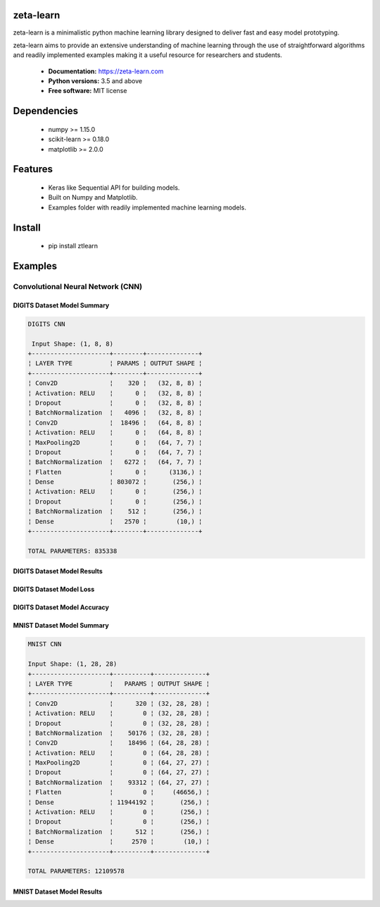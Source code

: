 zeta-learn
----------
zeta-learn is a minimalistic python machine learning library designed to deliver
fast and easy model prototyping.

zeta-learn aims to provide an extensive understanding of machine learning through
the use of straightforward algorithms and readily implemented examples making
it a useful resource for researchers and students.

 * **Documentation:** https://zeta-learn.com
 * **Python versions:** 3.5 and above
 * **Free software:** MIT license

Dependencies
------------
 - numpy >= 1.15.0
 - scikit-learn >= 0.18.0
 - matplotlib >= 2.0.0

Features
--------
 - Keras like Sequential API for building models.
 - Built on Numpy and Matplotlib.
 - Examples folder with readily implemented machine learning models.

Install
-------
  - pip install ztlearn

Examples
--------

Convolutional Neural Network (CNN)
##################################

DIGITS Dataset Model Summary
============================
.. code:: html

  DIGITS CNN

   Input Shape: (1, 8, 8)
  +---------------------+--------+--------------+
  ¦ LAYER TYPE          ¦ PARAMS ¦ OUTPUT SHAPE ¦
  +---------------------+--------+--------------+
  ¦ Conv2D              ¦    320 ¦   (32, 8, 8) ¦
  ¦ Activation: RELU    ¦      0 ¦   (32, 8, 8) ¦
  ¦ Dropout             ¦      0 ¦   (32, 8, 8) ¦
  ¦ BatchNormalization  ¦   4096 ¦   (32, 8, 8) ¦
  ¦ Conv2D              ¦  18496 ¦   (64, 8, 8) ¦
  ¦ Activation: RELU    ¦      0 ¦   (64, 8, 8) ¦
  ¦ MaxPooling2D        ¦      0 ¦   (64, 7, 7) ¦
  ¦ Dropout             ¦      0 ¦   (64, 7, 7) ¦
  ¦ BatchNormalization  ¦   6272 ¦   (64, 7, 7) ¦
  ¦ Flatten             ¦      0 ¦      (3136,) ¦
  ¦ Dense               ¦ 803072 ¦       (256,) ¦
  ¦ Activation: RELU    ¦      0 ¦       (256,) ¦
  ¦ Dropout             ¦      0 ¦       (256,) ¦
  ¦ BatchNormalization  ¦    512 ¦       (256,) ¦
  ¦ Dense               ¦   2570 ¦        (10,) ¦
  +---------------------+--------+--------------+

  TOTAL PARAMETERS: 835338

DIGITS Dataset Model Results
============================
.. image:: /examples/plots/results/cnn/digits_cnn_tiled_results.png
      :align: center
      :alt: digits cnn results tiled

DIGITS Dataset Model Loss
=========================
.. image:: /examples/plots/results/cnn/digits_cnn_loss_graph.png
      :align: center
      :alt: digits cnn results tiled

DIGITS Dataset Model Accuracy
=============================
.. image:: /examples/plots/results/cnn/digits_cnn_accuracy_graph.png
      :align: center
      :alt: digits cnn results tiled


MNIST Dataset Model Summary
============================
.. code:: html

  MNIST CNN

  Input Shape: (1, 28, 28)
  +---------------------+----------+--------------+
  ¦ LAYER TYPE          ¦   PARAMS ¦ OUTPUT SHAPE ¦
  +---------------------+----------+--------------+
  ¦ Conv2D              ¦      320 ¦ (32, 28, 28) ¦
  ¦ Activation: RELU    ¦        0 ¦ (32, 28, 28) ¦
  ¦ Dropout             ¦        0 ¦ (32, 28, 28) ¦
  ¦ BatchNormalization  ¦    50176 ¦ (32, 28, 28) ¦
  ¦ Conv2D              ¦    18496 ¦ (64, 28, 28) ¦
  ¦ Activation: RELU    ¦        0 ¦ (64, 28, 28) ¦
  ¦ MaxPooling2D        ¦        0 ¦ (64, 27, 27) ¦
  ¦ Dropout             ¦        0 ¦ (64, 27, 27) ¦
  ¦ BatchNormalization  ¦    93312 ¦ (64, 27, 27) ¦
  ¦ Flatten             ¦        0 ¦     (46656,) ¦
  ¦ Dense               ¦ 11944192 ¦       (256,) ¦
  ¦ Activation: RELU    ¦        0 ¦       (256,) ¦
  ¦ Dropout             ¦        0 ¦       (256,) ¦
  ¦ BatchNormalization  ¦      512 ¦       (256,) ¦
  ¦ Dense               ¦     2570 ¦        (10,) ¦
  +---------------------+----------+--------------+

  TOTAL PARAMETERS: 12109578

MNIST Dataset Model Results
============================
.. image:: /examples/plots/results/cnn/mnist_cnn_tiled_results.png
      :align: center
      :alt: digits cnn results tiled
